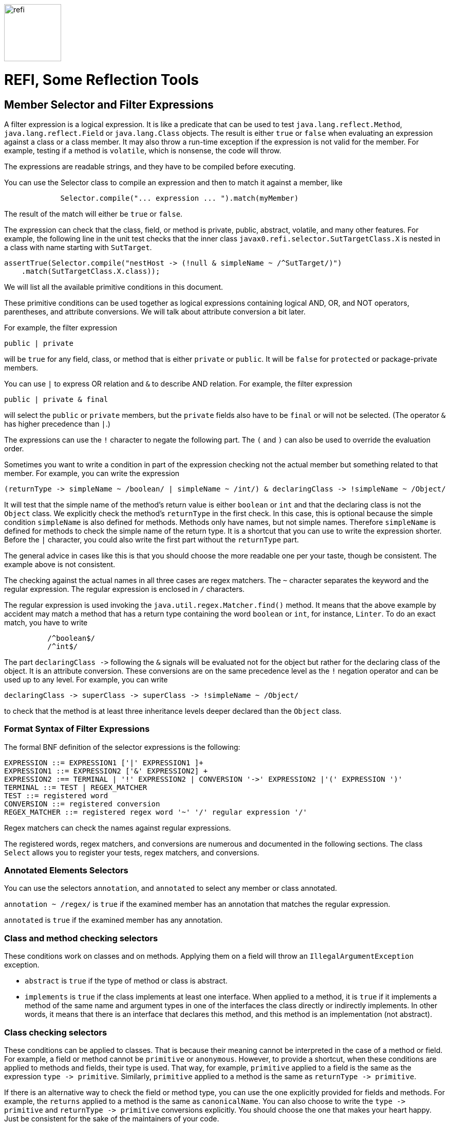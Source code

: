 
image::images/refi.svg[width=111]

= REFI, Some Reflection Tools

== Member Selector and Filter Expressions

A filter expression is a logical expression.
It is like a predicate that can be used to test `java.lang.reflect.Method`, `java.lang.reflect.Field` or `java.lang.Class` objects.
The result is either `true` or `false` when evaluating an expression against a class or a class member.
It may also throw a run-time exception if the expression is not valid for the member.
For example, testing if a method is `volatile`, which is nonsense, the code will throw.

The expressions are readable strings, and they have to be compiled before executing.

You can use the Selector class to compile an expression and then to match it against a member, like

[source,java]
----
             Selector.compile("... expression ... ").match(myMember)
----

The result of the match will either be `true` or `false`.

The expression can check that the class, field, or method is private, public, abstract, volatile, and many other features.
For example, the following line in the unit test checks that the inner class
`javax0.refi.selector.SutTargetClass.X` is nested in a class with name starting with `SutTarget`.

[source,java]
----
assertTrue(Selector.compile("nestHost -> (!null & simpleName ~ /^SutTarget/)")
    .match(SutTargetClass.X.class));

----

We will list all the available primitive conditions in this document.

These primitive conditions can be used together as logical expressions containing logical AND, OR, and NOT operators, parentheses, and attribute conversions.
We will talk about attribute conversion a bit later.

For example, the filter expression

`public | private`

will be `true` for any field, class, or method that is either `private` or `public`.
It will be `false` for `protected` or package-private members.

You can use `|` to express OR relation and `&amp;` to describe AND relation.
For example, the filter expression

`public | private &amp; final`

will select the `public` or `private` members, but the `private` fields also have to be `final` or will not be selected.
(The operator `&amp;` has higher precedence than `|`.)

The expressions can use the `!` character to negate the following part.
The `(` and `)` can also be used to override the evaluation order.

Sometimes you want to write a condition in part of the expression checking not the actual member but something related to that member.
For example, you can write the expression

----
(returnType -> simpleName ~ /boolean/ | simpleName ~ /int/) & declaringClass -> !simpleName ~ /Object/ 
----

It will test that the simple name of the method's return value is either `boolean` or `int` and that the declaring class is not the `Object` class.
We explicitly check the method's `returnType` in the first check.
In this case, this is optional because the simple condition `simpleName` is also defined for methods.
Methods only have names, but not simple names.
Therefore `simpleName` is defined for methods to check the simple name of the return type.
It is a shortcut that you can use to write the expression shorter.
Before the `|` character, you could also write the first part without the `returnType` part.

The general advice in cases like this is that you should choose the more readable one per your taste, though be consistent.
The example above is not consistent.

The checking against the actual names in all three cases are regex matchers.
The `~` character separates the keyword and the regular expression.
The regular expression is enclosed in `/` characters.

The regular expression is used invoking the `java.util.regex.Matcher.find()` method.
It means that the above example by accident may match a method that has a return type containing the word `boolean` or `int`, for instance, `Linter`.
To do an exact match, you have to write

[source,text]
----
          /^boolean$/
          /^int$/
----



The part `declaringClass -&gt;` following the `&amp;` signals will be evaluated not for the object but rather for the declaring class of the object.
It is an attribute conversion.
These conversions are on the same precedence level as the `!` negation operator and can be used up to any level.
For example, you can write

[source, text]
----
declaringClass -> superClass -> superClass -> !simpleName ~ /Object/
----

to check that the method is at least three inheritance levels deeper declared than the `Object` class.

=== Format Syntax of Filter Expressions

The formal BNF definition of the selector expressions is the following:

[source, text]
----
EXPRESSION ::= EXPRESSION1 ['|' EXPRESSION1 ]+
EXPRESSION1 ::= EXPRESSION2 ['&' EXPRESSION2] +
EXPRESSION2 :== TERMINAL | '!' EXPRESSION2 | CONVERSION '->' EXPRESSION2 |'(' EXPRESSION ')'
TERMINAL ::= TEST | REGEX_MATCHER
TEST ::= registered word
CONVERSION ::= registered conversion
REGEX_MATCHER ::= registered regex word '~' '/' regular expression '/'
----

Regex matchers can check the names against regular expressions.

The registered words, regex matchers, and conversions are numerous and documented in the following sections.
The class `Select` allows you to register your tests, regex matchers, and conversions.


=== Annotated Elements Selectors

You can use the selectors `annotation`, and `annotated` to select any member or class annotated.

`annotation ~ /regex/` is `true` if the examined member has an annotation that matches the regular expression.

`annotated` is `true` if the examined member has any annotation.

=== Class and method checking selectors

These conditions work on classes and on methods.
Applying them on a field will throw an `IllegalArgumentException` exception.

* `abstract` is `true` if the type of method or class is abstract.

* `implements` is `true` if the class implements at least one interface.
When applied to a method, it is `true` if it implements a method of the same name and argument types in one of the interfaces the class directly or indirectly implements.
In other words, it means that there is an interface that declares this method, and this method is an implementation (not abstract).

=== Class checking selectors

These conditions can be applied to classes.
That is because their meaning cannot be interpreted in the case of a method or field.
For example, a field or method cannot be `primitive` or `anonymous`.
However, to provide a shortcut, when these conditions are applied to methods and fields, their type is used.
That way, for example, `primitive` applied to a field is the same as the expression `type -&gt; primitive`.
Similarly, `primitive` applied to a method is the same as `returnType -&gt; primitive`.

If there is an alternative way to check the field or method type, you can use the one explicitly provided for fields and methods.
For example, the `returns` applied to a method is the same as `canonicalName`.
You can also choose to write the `type -&gt; primitive` and `returnType -&gt; primitive` conversions explicitly.
You should choose the one that makes your heart happy.
Just be consistent for the sake of the maintainers of your code.

When the documentation here says "... the type is ..." it means that the class or interface itself or the type of the field or the return type of the method if the condition is checked against a field or method respectively.

* `interface` is `true` if the type is an interface

* `primitive` is `true` when the type is a primitive type, a.k.a. `int`, `double`, `char` and so on.
Note that `String` is not a primitive type.

* `annotation` is `true` if the type is an annotation interface.

* `anonymous` is `true` if the type is anonymous.

* `array` is `true` if the type is an array.

* `enum` is `true` if the type is an enumeration.

* `member` is `true` if the type is a member class, a.k.a. inner or nested class or interface

* `local` is `true` if the type is a local class.
Local classes are defined inside a method.

* `extends` without regular expression checks that the class explicitly extends some other class.
(Implicitly extending `Object` does not count.)

* `extends ~ /regex/` is `true` if the canonical name of the superclass matches the regular expression.
In other words, if the class extends the class given in the regular expression directly.

* `simpleName ~ /regex/` is `true` if the simple name of the class (the name without the package) matches the regular expression.

* `canonicalName ~ /regex/` is `true` if the canonical name of the class matches the regular expression.

* `name ~ /regex/` is `true` if the name of the class matches the regular expression.
Note that fields and methods also have names.
If you check the `name` against a method or a field, then the method's or the field's name is checked and not the name of the type.
If you want to check the name of a method's return type or a field's type, you have to use the explicit conversion `type` or `returnType` with the operator `-&gt;`.

* `implements ~ /regex/` is `true` if the type directly implements an interface whose name matches the regular expression.
It is when the interface is directly listed following the `implements` keyword in the class declaration.
You can also use `implements` without a regular expression.
In that case, the meaning is slightly different and has a special meaning for methods.

==== Method checking selectors

These conditions work on methods.
If applied to anything other than a method, the checking will throw an exception.

* `synthetic` is `true` if the method is synthetic.
The Java compiler generates synthetic methods in some particular situations.
These methods do not appear in the source code.

* `synchronized` is `true` if the method is synchronized.

* `native` is `true` if the method is native.

* `strict` is `true` if the method has the `strict` modifier.
It was a rarely used modifier and affected the floating-point calculation.
This keyword was introduced in Java 1.2 and was removed in Java 17.
You can still use this modifier in Java 17 and later, but it has no effect.

* `default` is `true` if the method is defined as a default method in an interface.

* `bridge` is `true` if the method is a bridge method.
The Java compiler generates bridge methods in some special situations.
These methods do not appear in the source code.

* `vararg` is `true` if the method is a variable argument method.

* `overrides` is `true` if the method overrides another method in the superclass chain.
Implementing a method declared in an interface alone will not result in `true`, even though methods implementing an interface method are annotated using the compile-time `@Override` annotation.
The `@Override` annotation may or may not be used on the method.
The result of the condition `overrides` does not depend on the presence of the `@Override` annotation.
You can also note that you cannot check the use of the `@Override` annotation using reflection because this annotation is not visible at run-time.

* `void` is `true` if the method has no return value.

* `returns ~ /regex/` is `true` if the method return type's canonical name matches the regular expression.
Note that this condition is almost the same as `canonicalName`.
When applied to a method, then these two conditions are identical.
The only difference is that while `canonicalName` works for classes and fields, `returns` will throw an exception if applied to anything but a method.

* `throws ~ /regex/` is `true` if the method throws a declared exception that matches the regular expression.

* `signature ~ /regex/` checks that the method's signature matches the regular expression.
The library reads the method description and creates the signature string to perform this check.
When creating this string, the names of the arguments as provided in the source code are not available.
Instead of the actual names, the library uses `arg0`, `arg1`, ..., `argN`.
A comma and a single space separate the arguments.
The types are expressed with all the generic parameters.
The classes are expressed with canonical names, except those from the package `java.lang`.
Types, like `Integer`, `String`, and so on, are represented using simple names.
Varargs are represented using the `...` notation.
The `...` follows the type name, and there is a single space before the argument's name (`argX`).

==== Field checking selectors

These conditions work on fields.
If applied to anything other than a field, the checking will throw an exception.

* `transient` is `true` if the field is transient.

* `volatile` is `true` if the field is declared volatile.

==== Universal selectors

These conditions work on fields, on classes, and methods.

* `true` is always `true`.

* `false` is always `false`.

* `null` is `true` when the method, field, or class object is null.
You can use it to test that a field, class, or method has a parent, enclosing class, or something else that we can examine with a `-&gt;` operator.
For example, the following line from the unit tests checks that the class `Object` has no parent.

          assertTrue(Selector.compile("superClass -> null").match(Object.class));

+
`null` and `true` are the only conditions that return `true` for a `null` object.
All other conditions will return `false`.
The following line is a unit test that checks that the superclass of `Object` -- which is `null` -- is not an interface.

          assertFalse(Selector.compile("superClass -> interface").match(Object.class));

* `private` is `true` if the examined member has private protection.
If the checked object is a class, it eventually has to be an inner class.

* `protected` is `true` if the examined member is protected.

* `package` is `true` if the examined member has package-private protection.

* `public` is `true` if the examined member is public.

* `static` is `true` if the examined member is static.

* `final` is `true` if the examined member is final.

* `class` is `true` if the examined member is a class.
It will result in `false` for `null`, a method, a field, or a class object, which is an interface.
This condition is similar to `!interface` but differs in exceptional cases.

* `name ~ /regex/` is `true` if the examined member's name matches the regular expression.

=== Conversion

Conversions are used to direct the next part of the expression to check something else instead of the member.
Conversions are on the same level as the `!` negation operator.
The name of the conversion is separated from the following part of the expression by `-&gt;`.

* `declaringClass` check the declaring class instead of the member.
You can apply it to methods, fields, and classes.
Note that there is an `enclosingClass`, which you can apply to classes.